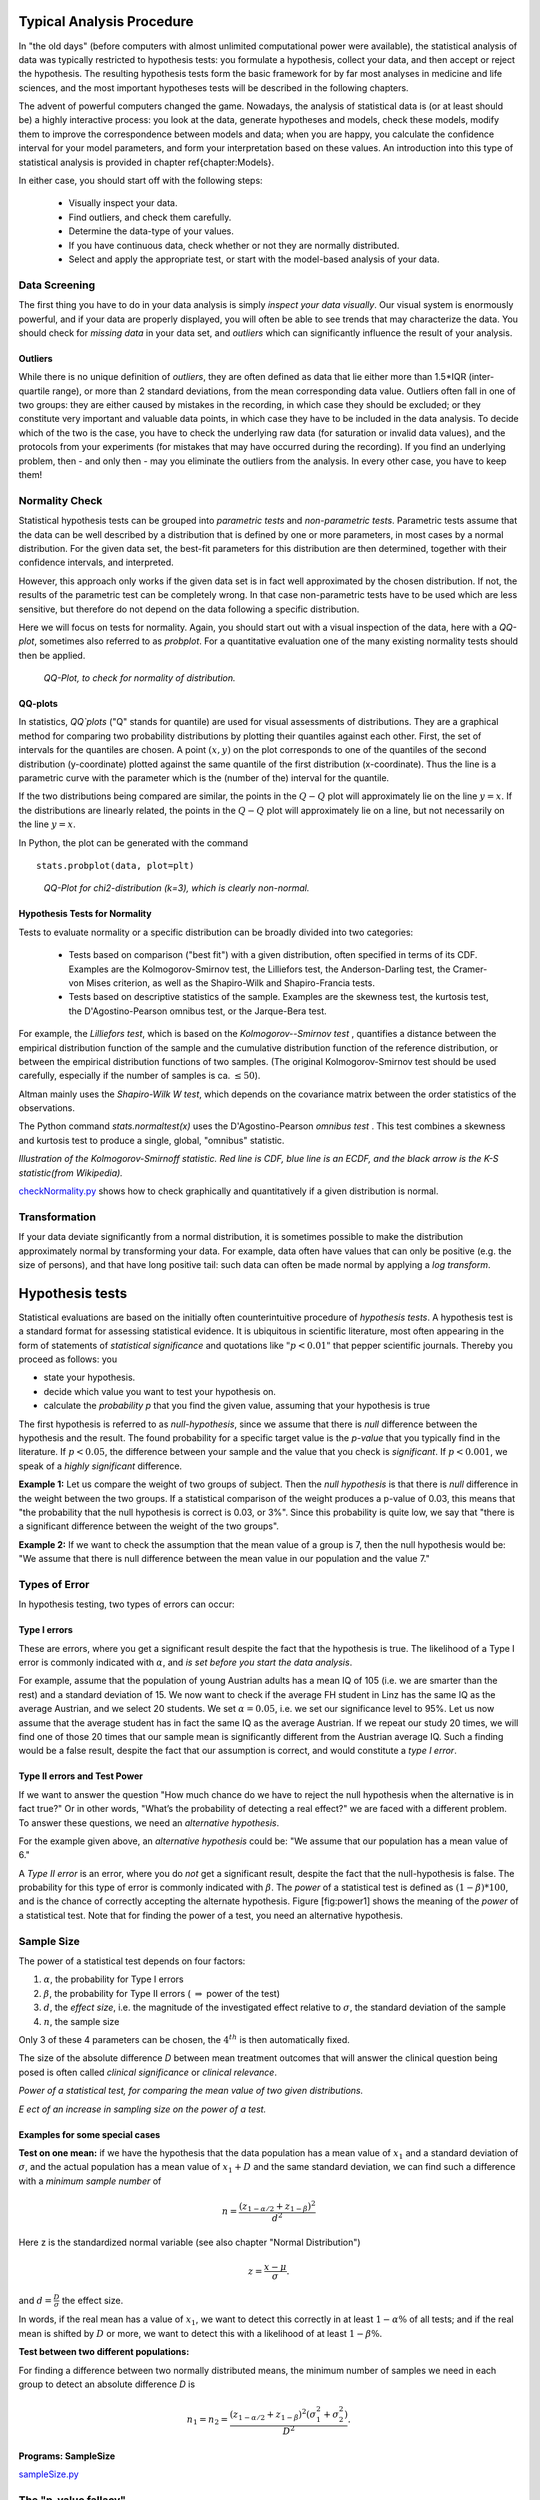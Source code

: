 .. image:: ..\Images\title_tests.png
    :height: 100 px

.. Statistical Data Analysis
.. =========================

Typical Analysis Procedure
--------------------------

In "the old days" (before computers with almost unlimited computational power were available), the statistical analysis of data was typically restricted to hypothesis tests: you formulate a hypothesis, collect your data, and then accept or reject the hypothesis. The resulting hypothesis tests form the basic framework for by far most analyses in  medicine and life sciences, and the most important hypotheses tests will be described in the following chapters.

The advent of powerful computers changed the game. Nowadays, the analysis of statistical data is (or at least should be) a highly interactive process: you look at the data, generate hypotheses and models, check these models, modify them to improve the correspondence between models and data; when you are happy, you calculate the confidence interval for your model parameters, and form your interpretation based on these values. An introduction into this type of statistical analysis is provided in chapter \ref{chapter:Models}.

In either case, you should start off with the following steps:

  - Visually inspect your data.
  - Find outliers, and check them carefully.
  - Determine the data-type of your values.
  - If you have continuous data, check whether or not they are normally distributed.
  - Select and apply the appropriate test, or start with the model-based analysis of your data.

Data Screening
~~~~~~~~~~~~~~

The first thing you have to do in your data analysis is simply *inspect your data visually*. Our visual system is enormously powerful, and if your data are properly displayed, you will often be able to see trends that may characterize the data. You should check for *missing data* in your data set, and *outliers* which can significantly influence the result of your analysis.

Outliers
^^^^^^^^

While there is no unique definition of *outliers*, they are often defined as data that lie either more than 1.5*IQR (inter-quartile range), or more than 2 standard deviations, from the mean corresponding data value. Outliers often fall in one of two groups: they are either caused by mistakes in the recording, in which case they should be excluded; or they constitute very important and valuable data points, in which case they have to be included in the data analysis. To decide which of the two is the case, you have to check the underlying raw data (for saturation or invalid data values), and the protocols from your experiments (for mistakes that may have occurred during the recording). If you find an underlying problem, then - and only then - may you eliminate the outliers from the analysis. In every other case, you have to keep them!

Normality Check
~~~~~~~~~~~~~~~

Statistical hypothesis tests can be grouped into *parametric tests* and *non-parametric tests*. Parametric tests assume that the data can be well described by a distribution that is defined by one or more parameters, in most cases by a normal distribution. For the given data set, the best-fit parameters for this distribution are then determined, together with their confidence intervals, and interpreted.

However, this approach only works if the given data set is in fact well approximated by the chosen distribution. If not, the results of the parametric test can be completely wrong. In that case non-parametric tests have to be used which are less sensitive, but therefore do not depend on the data following a specific distribution.

Here we will focus on tests for normality. Again, you should start out with a visual inspection of the data, here with a *QQ-plot*, sometimes also referred to as *probplot*. For a quantitative evaluation one of the many existing normality tests should then be applied.

.. figure:: ../Images/ProbPlot.png
    :scale: 50 % 

    *QQ-Plot, to check for normality of distribution.*

QQ-plots
^^^^^^^^

In statistics, *QQ`plots* ("Q" stands for quantile)
are used for visual assessments of distributions. They are a graphical
method for comparing two probability distributions by plotting their
quantiles against each other. First, the set of intervals for the quantiles
are chosen. A point :math:`(x,y)` on the plot corresponds to one of the
quantiles of the second distribution (y-coordinate) plotted against the same
quantile of the first distribution (x-coordinate). Thus the line is a
parametric curve with the parameter which is the (number of the) interval
for the quantile.

If the two distributions being compared are similar, the points in the
:math:`Q-Q` plot will approximately lie on the line :math:`y = x`. If
the distributions are linearly related, the points in the :math:`Q-Q`
plot will approximately lie on a line, but not necessarily on the line
:math:`y = x`.

In Python, the plot can be generated with the command

::

    stats.probplot(data, plot=plt)

.. figure:: ../Images/chi2pp.png
    :scale: 50 % 

    *QQ-Plot for chi2-distribution (k=3), which is clearly non-normal.*

Hypothesis Tests for Normality
^^^^^^^^^^^^^^^^^^^^^^^^^^^^^^

Tests to evaluate normality or a specific distribution can be broadly divided into two categories:

  - Tests based on comparison ("best fit") with a given distribution, often specified in terms of its CDF. Examples are the Kolmogorov-Smirnov test, the Lilliefors test, the Anderson-Darling test, the Cramer-von Mises criterion, as well as the Shapiro-Wilk and Shapiro-Francia tests.
  - Tests based on descriptive statistics of the sample. Examples are the skewness test, the kurtosis test, the D'Agostino-Pearson omnibus test, or the Jarque-Bera test.

For example, the *Lilliefors test*, which is based on the *Kolmogorov--Smirnov test* , quantifies a distance between the empirical distribution function of the sample and the cumulative distribution function of the reference distribution, or between the empirical distribution functions of two samples. (The original Kolmogorov-Smirnov test should be used carefully, especially if the number of samples is ca. :math:`\leq 50`).

Altman mainly uses the *Shapiro-Wilk W test*, which depends on the covariance matrix between the order statistics of the observations.

The Python command *stats.normaltest(x)* uses the D'Agostino-Pearson *omnibus test* . This test combines a skewness and kurtosis test to produce a single, global, "omnibus" statistic.

.. image:: ../Images/KS_example.png
    :scale: 50 %

*Illustration of the Kolmogorov-Smirnoff statistic. Red line is CDF, blue
line is an ECDF, and the black arrow is the K-S statistic(from Wikipedia).*

|python| `checkNormality.py <https://github.com/thomas-haslwanter/statsintro/blob/master/Code3/checkNormality.py>`_
shows how to check graphically and quantitatively if a given distribution is normal.

Transformation
~~~~~~~~~~~~~~

If your data deviate significantly from a normal distribution, it is
sometimes possible to make the distribution approximately normal by
transforming your data. For example, data often have values that can
only be positive (e.g. the size of persons), and that have long positive
tail: such data can often be made normal by applying a *log transform*.

Hypothesis tests
----------------

Statistical evaluations are based on the initially
often counterintuitive procedure of *hypothesis tests*. A hypothesis
test is a standard format for assessing statistical evidence. It is
ubiquitous in scientific literature, most often appearing in the form of
statements of *statistical significance* and quotations like
:math:`"p<0.01"` that pepper scientific journals. Thereby you proceed as
follows: you

-  state your hypothesis.

-  decide which value you want to test your hypothesis on.

-  calculate the *probability p* that you find the given value, assuming
   that your hypothesis is true

The first hypothesis is referred to as *null-hypothesis*, since we
assume that there is *null* difference between the hypothesis and the
result. The found probability for a specific target value is the
*p-value* that you typically find in the literature. If :math:`p<0.05`,
the difference between your sample and the value that you check is
*significant*. If :math:`p<0.001`, we speak of a *highly significant*
difference.

**Example 1:**  Let us compare the weight of two groups of subject. Then the
*null hypothesis* is that there is *null* difference in the weight
between the two groups. If a statistical comparison of the weight produces a
p-value of 0.03, this means that "the probability that the null hypothesis
is correct is 0.03, or 3\%". Since this probability is quite low, we say that
"there is a significant difference between the weight of the two groups".

**Example 2:** If we want to check the assumption that the mean value of a group
is 7, then the null hypothesis would be: "We assume that there is null
difference between the mean value in our population and the value 7."


Types of Error
~~~~~~~~~~~~~~~

In hypothesis testing, two types of errors can occur:

Type I errors
^^^^^^^^^^^^^

These are errors, where you get a significant result despite the fact
that the hypothesis is true. The likelihood of a Type I error is
commonly indicated with :math:`\alpha`, and *is set before you start the
data analysis*.

For example, assume that the population of young Austrian adults has a
mean IQ of 105 (i.e. we are smarter than the rest) and a standard
deviation of 15. We now want to check if the average FH student in Linz
has the same IQ as the average Austrian, and we select 20 students. We
set :math:`\alpha=0.05`, i.e. we set our significance level to 95%. Let
us now assume that the average student has in fact the same IQ as the
average Austrian. If we repeat our study 20 times, we will find one of
those 20 times that our sample mean is significantly different from the
Austrian average IQ. Such a finding would be a false result, despite the
fact that our assumption is correct, and would constitute a *type I
error*.

Type II errors and Test Power
^^^^^^^^^^^^^^^^^^^^^^^^^^^^^

If we want to answer the question "How much chance do we have to reject
the null hypothesis when the alternative is in fact true?" Or in other
words, "What’s the probability of detecting a real effect?" we are faced
with a different problem. To answer these questions, we need an
*alternative hypothesis*.

For the example given above, an *alternative hypothesis* could be: "We
assume that our population has a mean value of 6."

A *Type II error* is an error, where you do *not* get a significant
result, despite the fact that the null-hypothesis is false. The
probability for this type of error is commonly indicated with
:math:`\beta`. The *power* of a statistical test is defined as
:math:`(1-\beta)*100`, and is the chance of correctly accepting the
alternate hypothesis. Figure [fig:power1] shows the meaning of the
*power* of a statistical test. Note that for finding the power of a
test, you need an alternative hypothesis.

Sample Size
~~~~~~~~~~~

The power of a statistical test depends on four factors:

#. :math:`\alpha`, the probability for Type I errors

#. :math:`\beta`, the probability for Type II errors (
   :math:`\Rightarrow` power of the test)

#. :math:`d`, the *effect size*, i.e. the magnitude of the investigated effect relative to
   :math:`\sigma`, the standard deviation of the sample

#. :math:`n`, the sample size

Only 3 of these 4 parameters can be chosen, the :math:`4^{th}` is then
automatically fixed.

The size of the absolute difference *D* between mean treatment outcomes
that will answer the clinical question being posed is often called
*clinical significance* or *clinical relevance*.

| |image21|

*Power of a statistical test, for comparing the mean value of two given distributions.*

| |image22|

*Eect of an increase in sampling size on the power of a test.*

Examples for some special cases 
^^^^^^^^^^^^^^^^^^^^^^^^^^^^^^^^^
 
**Test on one mean:** if we have the hypothesis that the data population has
a mean value of :math:`x_1` and a standard deviation of :math:`\sigma`, and the actual
population has a mean value of :math:`x_1+D` and the same standard deviation, we
can find such a difference with a *minimum sample number* of

.. math:: n = \frac{{({z_{1 - \alpha /2}} + {z_{1 - \beta }})}^2}{d^2}

Here z is the standardized normal variable (see also chapter
"Normal Distribution")

.. Math:: z = \frac{x-\mu}{\sigma} .

and :math:`d = \frac{D}{\sigma}` the effect size.

In words, if the real mean has a value of :math:`x_1`, we want to detect this
correctly in at least :math:`1-\alpha\%` of all tests; and if the real mean is
shifted by :math:`D` or more, we want to detect this with a likelihood of at least
:math:`1-\beta\%`.

**Test between two different populations:**

For finding a difference between two normally distributed means, the
minimum number of samples we need in each group to detect an absolute difference *D* is

.. math:: {n_1} = {n_2} = \frac{{({z_{1 - \alpha /2}} + {z_{1 - \beta }})}^2(\sigma _1^2 + \sigma _2^2)}{D^2} .

Programs: SampleSize 
^^^^^^^^^^^^^^^^^^^^^^

|python| `sampleSize.py <https://github.com/thomas-haslwanter/statsintro/blob/master/Code3/sampleSize.py>`_


The "p-value fallacy"
~~~~~~~~~~~~~~~~~~~~~

p values are often used to measure evidence against a hypothesis.
Unfortunately, they are often incorrectly viewed as an error probability
for rejection of the hypothesis, or, even worse, as the posterior
probability (i.e. after the data have been collected) that the
hypothesis is true. As an example, take the case where the alternative
hypothesis is that the mean is just a fraction of one standard deviation
larger than the mean under the null hypothesis: in that case, a sample
that produces a p-value of 0.05 may just as likely be produced if the
the alternative hypothesis is true as if the null hypothesis is true!

Sellke et al (2001) have investigated this question in detail, and recommend to use a
"calibrated p-value" to estimate the probability of making a mistake
when rejecting the null hypothesis, when the data produce a p-value
:math:`p`:

.. math::

   \label{eq:pFallacy}
       \alpha(p)= \frac{1}{1 + \frac{1}{-e \; p \; log(p)}}

with :math:`e=exp(1)`, and :math:`log` the natural logarithm. For
example, :math:`p=0.05` leads to :math:`\alpha=0.29`, and :math:`p=0.01`
to :math:`\alpha=0.11`.

Remember, p only indicates the likelihood of obtaining a certain value
for the test statistic if the null hypothesis is true - nothing else!

And keep in mind that improbable events do happen, even if not very
frequently. For example, back in 1980 a woman named Maureen Wilcox bought
tickets for both the Rhode Island lottery and the Massachusetts lottery. And
she got the correct numbers for both lotteries. Unfortunately for her, she
picked all the correct numbers for Massachusetts on her Rhode Island ticket,
and all the  right numbers for Rhode island on her Massachusetts ticket :(
Seen statistically, the p-value for such an event would be extremely small -
but it did happen anyway.

Sensitivity and Specificity 
-----------------------------

Some of the more confusing terms in statistical analysis are
*sensitivity* and *specificity* . A related topic are *positive
predictive value (PPV)* and *negative predictive value (NPV)* . The
following diagram shows how the four are related:

| |image23|

*Relationship between sensitivity, specicity, positive predictive value and negative
predictive value. (From: Wikipedia)*

-  **Sensitivity** = proportion of positives that are correctly
   identified by a test = probability of a positive test, given the
   patient is ill.

-  **Specificity** = proportion of negatives that are correctly
   identified by a test = probability of a negative test, given that
   patient is well.

-  **Positive predictive value** is the proportion of patients with
   positive test results who are correctly diagnosed.

-  **Negative predictive value** is the proportion of patients with
   negative test results who are correctly diagnosed.

While sensitivity and specificity are independent of prevalence, they do
not tell us what portion of patients with abnormal test results are
truly abnormal. This information is provided by the positive/negative
predictive value. However, as Fig. [fig:prevalence] indicates, these
values are affected by the *prevalence* of the disease. In other words,
we need to know the prevalence of the disease as well as the PPV/NPV of
a test to provide a sensible interpretation of the test results.

| |image24|

*Eect of prevalence on PPV and NPV. "T" stands for "test", and "P" for "patient".(For comparison with below: T+P+ = TP, T-P- = TN, T+P- = FP, and T-P+ = FN)*

The Figure gives a worked example:

| |image25|

*Worked example. (From: Wikipedia)*

Related calculations
~~~~~~~~~~~~~~~~~~~~~

-  False positive rate (:math:`\alpha`) = type I error =
   :math:`1-specificity` = :math:`\frac{FP}{FP + TN}` =
   :math:`\frac{180}{180+1820}` = 9%

-  False negative rate (:math:`\beta`) = type II error =
   :math:`1−sensitivity` = :math:`\frac{FN}{TP + FN}` =
   :math:`\frac{10}{20+10}` = 33%

-  Power = sensitivity = :math:`1−\beta`

-  Likelihood ratio positive = :math:`\frac{sensitivity}{1−specificity}`
   = :math:`\frac{66.67\%}{1−91\%}` = 7.4

-  Likelihood ratio negative = :math:`\frac{1−sensitivity}{specificity}`
   = :math:`\frac{1−66.67\%}{91\%}` = 0.37

Hence with large numbers of false positives and few false negatives, a
positive FOB screen test is in itself poor at confirming cancer (PPV =
10%) and further investigations must be undertaken; it did, however,
correctly identify 66.7% of all cancers (the sensitivity). However as a
screening test, a negative result is very good at reassuring that a
patient does not have cancer (NPV = 99.5%) and at this initial screen
correctly identifies 91% of those who do not have cancer (the
specificity).

ROC Curves
-----------
Closely related to *Sensitivity* and *Specificity* is the *receiver operating characteristic (ROC)* curve. This is a graph displaying the relationship between the true positive rate (on the vertical axis) and the false positive rate (on the horizontal axis). The technique comes from the field of engineering, where it was developed to find the predictor which best discriminates between two given distributions. In the ROC-curve (see figure below) this point is given by the value with the largest distance to the diagonal.


.. image:: ../Images/ROC.png
    :scale: 50 %

*Top: Probability density functions for two distributions. Bottom: corresponding ROC-curve*

Common Statistical Tests for Comparing Groups of Independent and Paired Samples
-------------------------------------------------------------------------------

The table below gives an overview of the most common statistical
tests for different combinations of data.

.. image:: ../Images/CommonTests.png
    :scale: 100 %


Examples
~~~~~~~~

  - **2 groups, nominal** male/female, blond-hair/black-hair. E.g. "Are females more blond than males?"
  - **2 groups, nominal, paired** 2 labs, analysis of blood samples. E.g. "Does the blood analysis from Lab1 indicate more infections than the analysis from Lab2?"
  - **2 groups, ordinal** black/white, ranking 100m sprint. E.g. "Are black sprinters more successful than white sprinters?"
  - **2 groups, ordinal, paired** sprinters, before/after diet. E.g. "Does a chocolate diet make sprinters more successful?"
  - **3 groups, ordinal** black/white/chinese, ranking 100m sprint. E.g. "Does ethnicity have an effect on the success of sprinters?"
  - **3 groups, ordinal, paired** sprinters, before/after diet. E.g. "Does a rice diet make Chinese sprinters more successful?"
  - **2 groups, continuous** male/female, IQ. E.g. "Are women more intelligent than men?"
  - **2 groups, continuous, paired** male/female, looking at diamonds. E.g. "Does looking at diamonds raise the female heart-beat more than the male?
  - **3 groups, continuous** Tyrolians, Viennese, Styrians; IQ. E.g. "Are Tyrolians smarter than people from other Austrian federal states?"
  - **3 groups, continuous, paired** Tyrolians, Viennese, Styrians; looking at mountains. E.g. "Does looking at mountains raise the heartbeat of Tyrolians more than those of other people?"


.. |image21| image:: ../Images/power1.png
    :scale: 50 %
.. |image22| image:: ../Images/power2.png
    :scale: 50 %
.. |image23| image:: ../Images/Sensitivity_Specificity_Diagram.png
    :scale: 75 %
.. |image24| image:: ../Images/Sensitivity_Specificity.png
    :scale: 50 %
.. |image25| image:: ../Images/Sensitivity_Specificity_Example.png
    :scale: 75 %

.. |ipynb| image:: ../Images/IPython.jpg
    :scale: 50 % 
.. |python| image:: ../Images/python.jpg
    :scale: 50 % 

